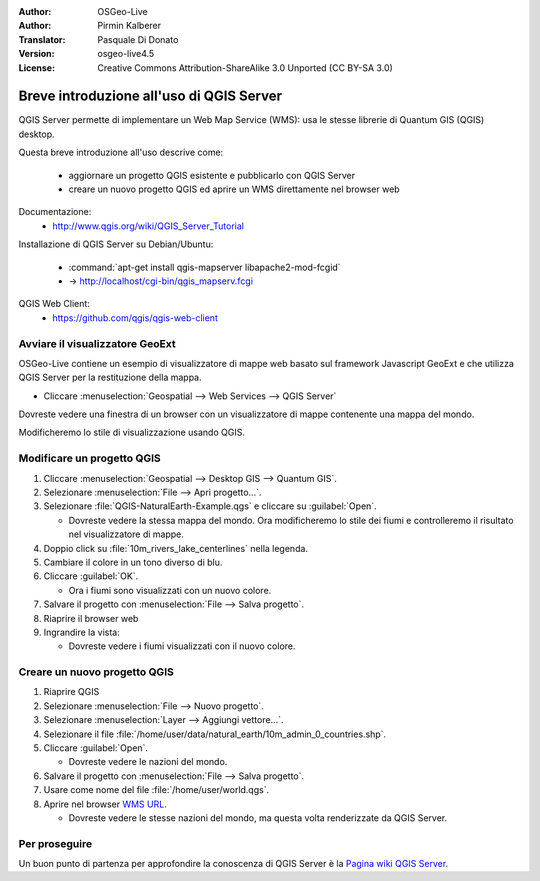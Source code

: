 :Author: OSGeo-Live
:Author: Pirmin Kalberer
:Translator: Pasquale Di Donato
:Version: osgeo-live4.5
:License: Creative Commons Attribution-ShareAlike 3.0 Unported  (CC BY-SA 3.0)

.. image:: ../../images/project_logos/logo-qgis_mapserver.png
  :scale: 100 %
  :alt: project logo
  :align: right

********************************************************************************
Breve introduzione all'uso di QGIS Server
********************************************************************************

QGIS Server permette di implementare un Web Map Service (WMS): usa le stesse librerie di Quantum GIS (QGIS) desktop.

Questa breve introduzione all'uso descrive come:

  * aggiornare un progetto QGIS esistente e pubblicarlo con QGIS Server
  * creare un nuovo progetto QGIS ed aprire un WMS direttamente nel browser web

Documentazione:
  * http://www.qgis.org/wiki/QGIS_Server_Tutorial

Installazione di QGIS Server su Debian/Ubuntu:

  * :command:`apt-get install qgis-mapserver libapache2-mod-fcgid`
  * -> http://localhost/cgi-bin/qgis_mapserv.fcgi

QGIS Web Client:
  * https://github.com/qgis/qgis-web-client

Avviare il visualizzatore GeoExt
================================================================================

OSGeo-Live contiene un esempio di visualizzatore di mappe web basato sul framework Javascript GeoExt e che 
utilizza QGIS Server per la restituzione della mappa.

* Cliccare :menuselection:`Geospatial --> Web Services --> QGIS Server`

Dovreste vedere una finestra di un browser con un visualizzatore di mappe contenente una mappa del mondo.
   
.. image:: ../../images/screenshots/800x600/qgis_mapserver_browser.jpg

Modificheremo lo stile di visualizzazione usando QGIS.

Modificare un progetto QGIS
================================================================================

#. Cliccare :menuselection:`Geospatial --> Desktop GIS --> Quantum GIS`.

#. Selezionare :menuselection:`File --> Apri progetto...`.

#. Selezionare :file:`QGIS-NaturalEarth-Example.qgs` e cliccare su :guilabel:`Open`.

   * Dovreste vedere la stessa mappa del mondo.
     Ora modificheremo lo stile dei fiumi e controlleremo il risultato nel visualizzatore di mappe. 

#. Doppio click su :file:`10m_rivers_lake_centerlines` nella legenda.

#. Cambiare il colore in un tono diverso di blu.

#. Cliccare :guilabel:`OK`.

   * Ora i fiumi sono visualizzati con un nuovo colore.

#. Salvare il progetto con :menuselection:`File --> Salva progetto`.

#. Riaprire il browser web

#. Ingrandire la vista:

   * Dovreste vedere i fiumi visualizzati con il nuovo colore.


Creare un nuovo progetto QGIS
================================================================================

#. Riaprire QGIS

#. Selezionare :menuselection:`File --> Nuovo progetto`.

#. Selezionare :menuselection:`Layer --> Aggiungi vettore...`.

#. Selezionare il file :file:`/home/user/data/natural_earth/10m_admin_0_countries.shp`.

#. Cliccare :guilabel:`Open`.

   * Dovreste vedere le nazioni del mondo.

#. Salvare il progetto con :menuselection:`File --> Salva progetto`.

#. Usare come nome del file :file:`/home/user/world.qgs`.

#. Aprire nel browser `WMS URL <http://localhost/cgi-bin/qgis_mapserv?map=/home/user/world.qgs&SERVICE=WMS&VERSION=1.3.0&REQUEST=GetMap&BBOX=-91.901820,-180.000000,83.633800,180.000000&CRS=EPSG:4326&WIDTH=722&HEIGHT=352&LAYERS=10m_admin_0_countries&STYLES=default&FORMAT=image/png&DPI=96&TRANSPARENT=true>`_.

   * Dovreste vedere le stesse nazioni del mondo, ma questa volta renderizzate da QGIS Server.

Per proseguire
================================================================================

Un buon punto di partenza per approfondire la conoscenza di QGIS Server è la `Pagina wiki QGIS Server <http://hub.qgis.org/wiki/quantum-gis/QGIS_Server_Tutorial>`_.
